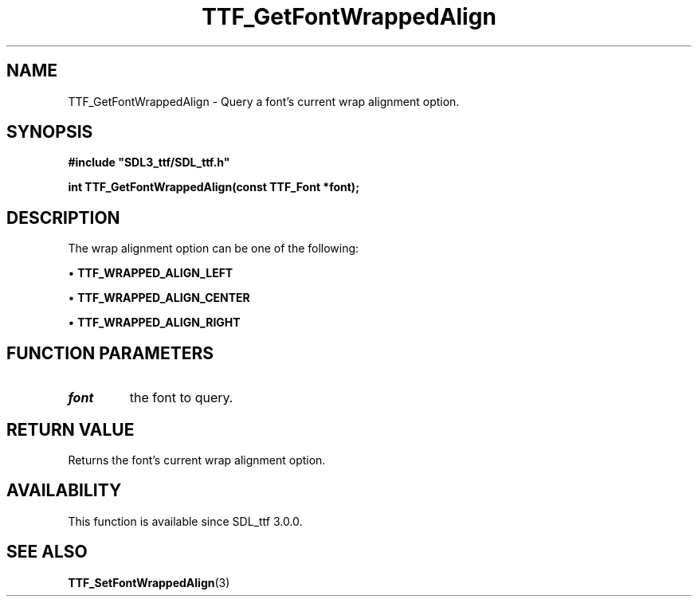 .\" This manpage content is licensed under Creative Commons
.\"  Attribution 4.0 International (CC BY 4.0)
.\"   https://creativecommons.org/licenses/by/4.0/
.\" This manpage was generated from SDL_ttf's wiki page for TTF_GetFontWrappedAlign:
.\"   https://wiki.libsdl.org/SDL_ttf/TTF_GetFontWrappedAlign
.\" Generated with SDL/build-scripts/wikiheaders.pl
.\"  revision release-2.20.0-151-g7684852
.\" Please report issues in this manpage's content at:
.\"   https://github.com/libsdl-org/sdlwiki/issues/new
.\" Please report issues in the generation of this manpage from the wiki at:
.\"   https://github.com/libsdl-org/SDL/issues/new?title=Misgenerated%20manpage%20for%20TTF_GetFontWrappedAlign
.\" SDL_ttf can be found at https://libsdl.org/projects/SDL_ttf
.de URL
\$2 \(laURL: \$1 \(ra\$3
..
.if \n[.g] .mso www.tmac
.TH TTF_GetFontWrappedAlign 3 "SDL_ttf 3.0.0" "SDL_ttf" "SDL_ttf3 FUNCTIONS"
.SH NAME
TTF_GetFontWrappedAlign \- Query a font's current wrap alignment option\[char46]
.SH SYNOPSIS
.nf
.B #include \(dqSDL3_ttf/SDL_ttf.h\(dq
.PP
.BI "int TTF_GetFontWrappedAlign(const TTF_Font *font);
.fi
.SH DESCRIPTION
The wrap alignment option can be one of the following:


\(bu 
.BR
.BR TTF_WRAPPED_ALIGN_LEFT

\(bu 
.BR
.BR TTF_WRAPPED_ALIGN_CENTER

\(bu 
.BR
.BR TTF_WRAPPED_ALIGN_RIGHT

.SH FUNCTION PARAMETERS
.TP
.I font
the font to query\[char46]
.SH RETURN VALUE
Returns the font's current wrap alignment option\[char46]

.SH AVAILABILITY
This function is available since SDL_ttf 3\[char46]0\[char46]0\[char46]

.SH SEE ALSO
.BR TTF_SetFontWrappedAlign (3)
